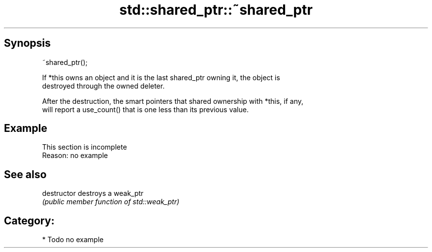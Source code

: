 .TH std::shared_ptr::~shared_ptr 3 "Sep  4 2015" "2.0 | http://cppreference.com" "C++ Standard Libary"
.SH Synopsis
   ~shared_ptr();

   If *this owns an object and it is the last shared_ptr owning it, the object is
   destroyed through the owned deleter.

   After the destruction, the smart pointers that shared ownership with *this, if any,
   will report a use_count() that is one less than its previous value.

.SH Example

    This section is incomplete
    Reason: no example

.SH See also

   destructor   destroys a weak_ptr
                \fI(public member function of std::weak_ptr)\fP

.SH Category:

     * Todo no example
